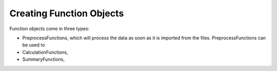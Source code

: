 =========================
Creating Function Objects
=========================

Function objects come in three types:

* PreprocessFunctions, which will process the data as soon as it is imported from the files.
  PreprocessFunctions can be used to
* CalculationFunctions,
* SummaryFunctions,



